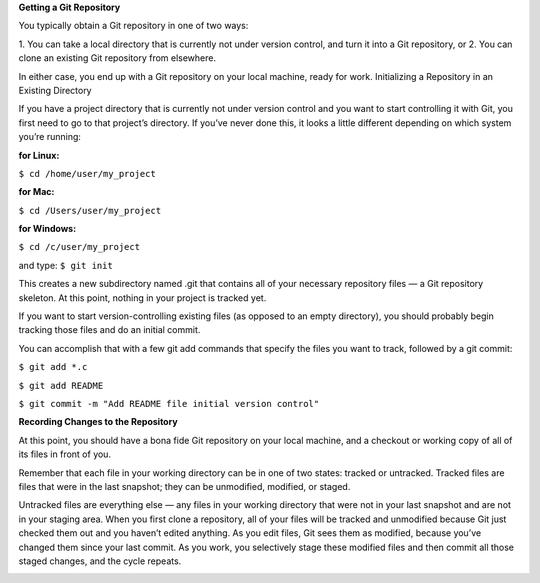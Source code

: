 **Getting a Git Repository**

You typically obtain a Git repository in one of two ways:

1. You can take a local directory that is currently not under version control, and turn it into a Git
repository, or
2. You can clone an existing Git repository from elsewhere.

In either case, you end up with a Git repository on your local machine, ready for work.
Initializing a Repository in an Existing Directory

If you have a project directory that is currently not under version control and you want to start
controlling it with Git, you first need to go to that project’s directory. If you’ve never done this, it
looks a little different depending on which system you’re running:

:for Linux:
``$ cd /home/user/my_project``

:for Mac:
``$ cd /Users/user/my_project``

:for Windows:
``$ cd /c/user/my_project``

and type:
``$ git init``

This creates a new subdirectory named .git that contains all of your necessary repository files — a
Git repository skeleton. At this point, nothing in your project is tracked yet.

If you want to start version-controlling existing files (as opposed to an empty directory), you should
probably begin tracking those files and do an initial commit. 

You can accomplish that with a few
git add commands that specify the files you want to track, followed by a git commit:

``$ git add *.c``

``$ git add README``

``$ git commit -m "Add README file initial version control"``

**Recording Changes to the Repository**

At this point, you should have a bona fide Git repository on your local machine, and a checkout or
working copy of all of its files in front of you. 

Remember that each file in your working directory can be in one of two states: tracked or
untracked. Tracked files are files that were in the last snapshot; they can be unmodified, modified,
or staged. 

Untracked files are everything else — any files in your working directory that were not in your last
snapshot and are not in your staging area. When you first clone a repository, all of your files will be
tracked and unmodified because Git just checked them out and you haven’t edited anything.
As you edit files, Git sees them as modified, because you’ve changed them since your last commit.
As you work, you selectively stage these modified files and then commit all those staged changes,
and the cycle repeats.

.. image:: ./image/tracking_files.jpg
   :width: 60pt
